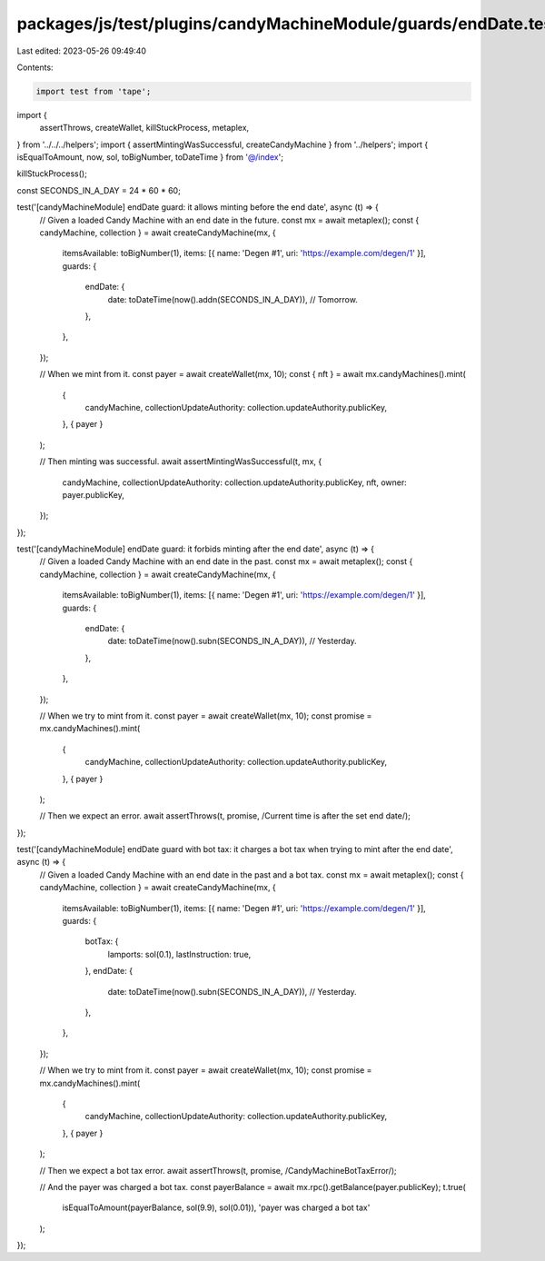 packages/js/test/plugins/candyMachineModule/guards/endDate.test.ts
==================================================================

Last edited: 2023-05-26 09:49:40

Contents:

.. code-block:: ts

    import test from 'tape';
import {
  assertThrows,
  createWallet,
  killStuckProcess,
  metaplex,
} from '../../../helpers';
import { assertMintingWasSuccessful, createCandyMachine } from '../helpers';
import { isEqualToAmount, now, sol, toBigNumber, toDateTime } from '@/index';

killStuckProcess();

const SECONDS_IN_A_DAY = 24 * 60 * 60;

test('[candyMachineModule] endDate guard: it allows minting before the end date', async (t) => {
  // Given a loaded Candy Machine with an end date in the future.
  const mx = await metaplex();
  const { candyMachine, collection } = await createCandyMachine(mx, {
    itemsAvailable: toBigNumber(1),
    items: [{ name: 'Degen #1', uri: 'https://example.com/degen/1' }],
    guards: {
      endDate: {
        date: toDateTime(now().addn(SECONDS_IN_A_DAY)), // Tomorrow.
      },
    },
  });

  // When we mint from it.
  const payer = await createWallet(mx, 10);
  const { nft } = await mx.candyMachines().mint(
    {
      candyMachine,
      collectionUpdateAuthority: collection.updateAuthority.publicKey,
    },
    { payer }
  );

  // Then minting was successful.
  await assertMintingWasSuccessful(t, mx, {
    candyMachine,
    collectionUpdateAuthority: collection.updateAuthority.publicKey,
    nft,
    owner: payer.publicKey,
  });
});

test('[candyMachineModule] endDate guard: it forbids minting after the end date', async (t) => {
  // Given a loaded Candy Machine with an end date in the past.
  const mx = await metaplex();
  const { candyMachine, collection } = await createCandyMachine(mx, {
    itemsAvailable: toBigNumber(1),
    items: [{ name: 'Degen #1', uri: 'https://example.com/degen/1' }],
    guards: {
      endDate: {
        date: toDateTime(now().subn(SECONDS_IN_A_DAY)), // Yesterday.
      },
    },
  });

  // When we try to mint from it.
  const payer = await createWallet(mx, 10);
  const promise = mx.candyMachines().mint(
    {
      candyMachine,
      collectionUpdateAuthority: collection.updateAuthority.publicKey,
    },
    { payer }
  );

  // Then we expect an error.
  await assertThrows(t, promise, /Current time is after the set end date/);
});

test('[candyMachineModule] endDate guard with bot tax: it charges a bot tax when trying to mint after the end date', async (t) => {
  // Given a loaded Candy Machine with an end date in the past and a bot tax.
  const mx = await metaplex();
  const { candyMachine, collection } = await createCandyMachine(mx, {
    itemsAvailable: toBigNumber(1),
    items: [{ name: 'Degen #1', uri: 'https://example.com/degen/1' }],
    guards: {
      botTax: {
        lamports: sol(0.1),
        lastInstruction: true,
      },
      endDate: {
        date: toDateTime(now().subn(SECONDS_IN_A_DAY)), // Yesterday.
      },
    },
  });

  // When we try to mint from it.
  const payer = await createWallet(mx, 10);
  const promise = mx.candyMachines().mint(
    {
      candyMachine,
      collectionUpdateAuthority: collection.updateAuthority.publicKey,
    },
    { payer }
  );

  // Then we expect a bot tax error.
  await assertThrows(t, promise, /CandyMachineBotTaxError/);

  // And the payer was charged a bot tax.
  const payerBalance = await mx.rpc().getBalance(payer.publicKey);
  t.true(
    isEqualToAmount(payerBalance, sol(9.9), sol(0.01)),
    'payer was charged a bot tax'
  );
});


